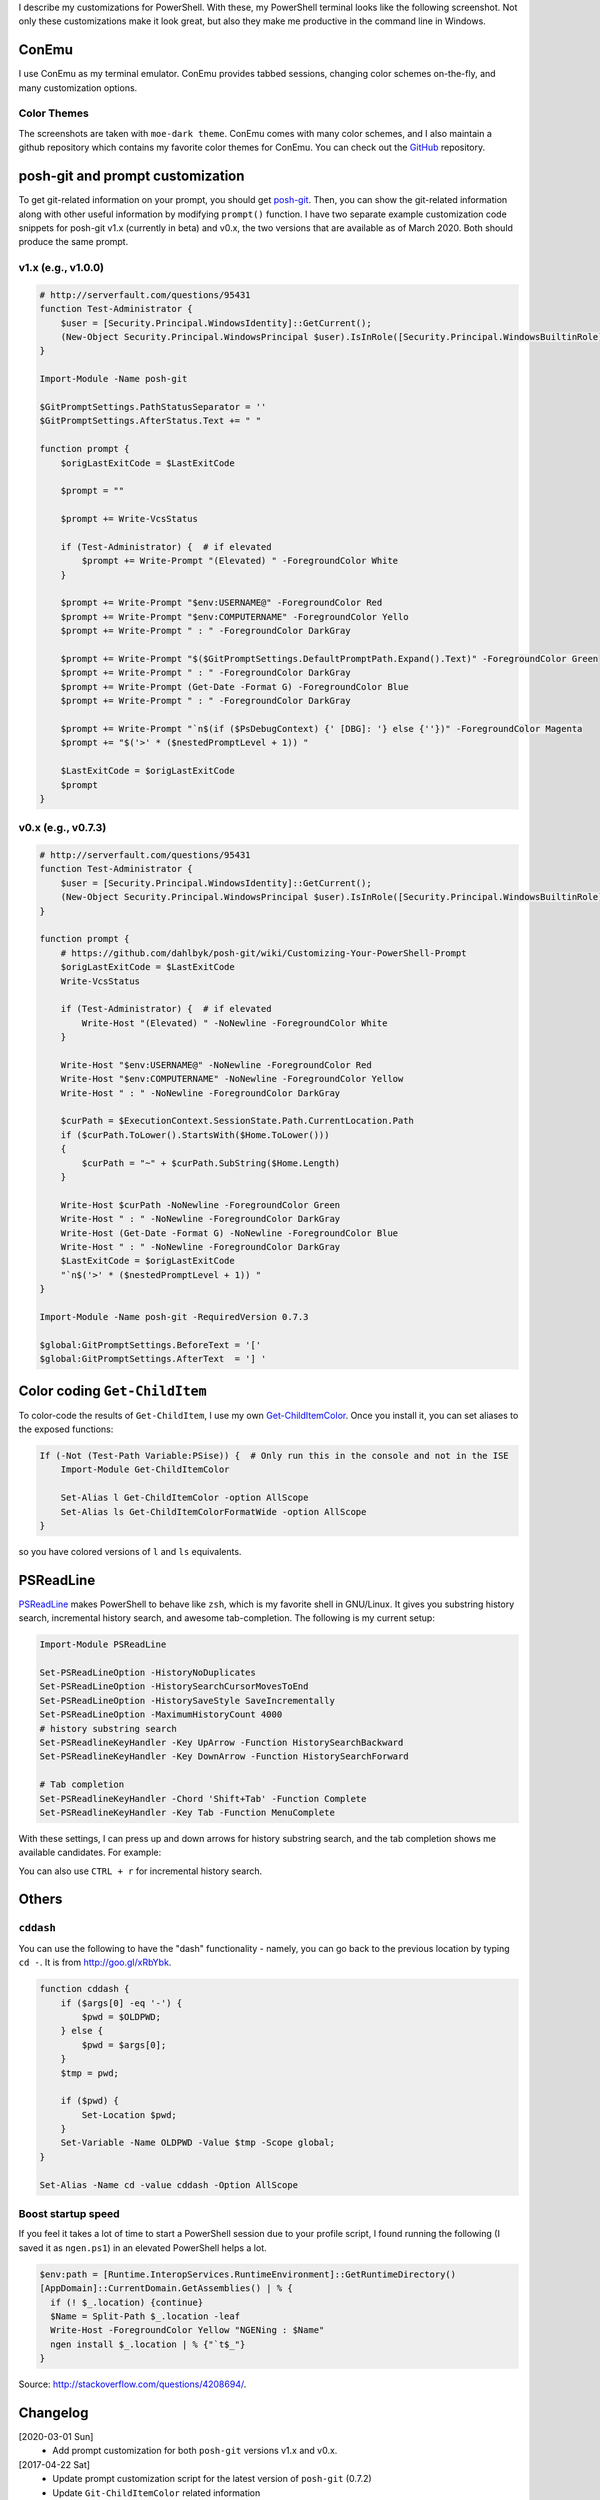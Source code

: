 .. title: My PowerShell Customizations
.. slug: powershell-customizations
.. date: 2020/03/01 21:00
.. tags: PowerShell, windows, settings, posh, git
.. link: 
.. description: My Powershell Customizations
.. type: text
.. author: Joon Ro
.. category: Windows

I describe my customizations for PowerShell. With these, my PowerShell
terminal looks like the following screenshot. Not only these customizations
make it look great, but also they make me productive in the command line in
Windows.

.. image:: ../../images/posh_prompt.png

ConEmu
------

I use ConEmu as my terminal emulator. ConEmu provides tabbed sessions,
changing color schemes on-the-fly, and many customization options. 

Color Themes
~~~~~~~~~~~~

The screenshots are taken with ``moe-dark theme``. ConEmu comes with many color
schemes, and I also maintain a github repository which contains my favorite
color themes for ConEmu. You can check out the `GitHub <https://github.com/joonro/ConEmu-Color-Themes>`_ repository.

posh-git and prompt customization
---------------------------------

To get git-related information on your prompt, you should get `posh-git <https://github.com/dahlbyk/posh-git>`_. Then,
you can show the git-related information along with other useful information
by modifying ``prompt()`` function. I have two separate example customization
code snippets for posh-git v1.x (currently in beta) and v0.x, the two versions
that are available as of March 2020. Both should produce the same prompt.

v1.x (e.g., v1.0.0)
~~~~~~~~~~~~~~~~~~~

.. code:: powershell

    # http://serverfault.com/questions/95431
    function Test-Administrator {
        $user = [Security.Principal.WindowsIdentity]::GetCurrent();
        (New-Object Security.Principal.WindowsPrincipal $user).IsInRole([Security.Principal.WindowsBuiltinRole]::Administrator)
    }

    Import-Module -Name posh-git

    $GitPromptSettings.PathStatusSeparator = ''
    $GitPromptSettings.AfterStatus.Text += " "

    function prompt {
        $origLastExitCode = $LastExitCode

        $prompt = ""

        $prompt += Write-VcsStatus

        if (Test-Administrator) {  # if elevated
            $prompt += Write-Prompt "(Elevated) " -ForegroundColor White
        }

        $prompt += Write-Prompt "$env:USERNAME@" -ForegroundColor Red
        $prompt += Write-Prompt "$env:COMPUTERNAME" -ForegroundColor Yello
        $prompt += Write-Prompt " : " -ForegroundColor DarkGray

        $prompt += Write-Prompt "$($GitPromptSettings.DefaultPromptPath.Expand().Text)" -ForegroundColor Green
        $prompt += Write-Prompt " : " -ForegroundColor DarkGray
        $prompt += Write-Prompt (Get-Date -Format G) -ForegroundColor Blue
        $prompt += Write-Prompt " : " -ForegroundColor DarkGray

        $prompt += Write-Prompt "`n$(if ($PsDebugContext) {' [DBG]: '} else {''})" -ForegroundColor Magenta
        $prompt += "$('>' * ($nestedPromptLevel + 1)) "

        $LastExitCode = $origLastExitCode
        $prompt
    }

v0.x (e.g., v0.7.3)
~~~~~~~~~~~~~~~~~~~

.. code:: powershell

    # http://serverfault.com/questions/95431
    function Test-Administrator {
        $user = [Security.Principal.WindowsIdentity]::GetCurrent();
        (New-Object Security.Principal.WindowsPrincipal $user).IsInRole([Security.Principal.WindowsBuiltinRole]::Administrator)
    }

    function prompt {
        # https://github.com/dahlbyk/posh-git/wiki/Customizing-Your-PowerShell-Prompt
        $origLastExitCode = $LastExitCode
        Write-VcsStatus

        if (Test-Administrator) {  # if elevated
            Write-Host "(Elevated) " -NoNewline -ForegroundColor White
        }

        Write-Host "$env:USERNAME@" -NoNewline -ForegroundColor Red
        Write-Host "$env:COMPUTERNAME" -NoNewline -ForegroundColor Yellow
        Write-Host " : " -NoNewline -ForegroundColor DarkGray

        $curPath = $ExecutionContext.SessionState.Path.CurrentLocation.Path
        if ($curPath.ToLower().StartsWith($Home.ToLower()))
        {
            $curPath = "~" + $curPath.SubString($Home.Length)
        }

        Write-Host $curPath -NoNewline -ForegroundColor Green
        Write-Host " : " -NoNewline -ForegroundColor DarkGray
        Write-Host (Get-Date -Format G) -NoNewline -ForegroundColor Blue
        Write-Host " : " -NoNewline -ForegroundColor DarkGray
        $LastExitCode = $origLastExitCode
        "`n$('>' * ($nestedPromptLevel + 1)) "
    }

    Import-Module -Name posh-git -RequiredVersion 0.7.3

    $global:GitPromptSettings.BeforeText = '['
    $global:GitPromptSettings.AfterText  = '] '

Color coding ``Get-ChildItem``
------------------------------

To color-code the results of ``Get-ChildItem``, I use my own
`Get-ChildItemColor <https://github.com/joonro/Get-ChildItemColor>`_. Once you install it, you can set aliases to the exposed functions:

.. code:: powershell

    If (-Not (Test-Path Variable:PSise)) {  # Only run this in the console and not in the ISE
        Import-Module Get-ChildItemColor
    
        Set-Alias l Get-ChildItemColor -option AllScope
        Set-Alias ls Get-ChildItemColorFormatWide -option AllScope
    }

so you have colored versions of ``l`` and ``ls`` equivalents.

PSReadLine
----------

`PSReadLine <https://github.com/lzybkr/PSReadLine>`_ makes PowerShell to behave like ``zsh``, which is my favorite shell
in GNU/Linux. It gives you substring history search, incremental history
search, and awesome tab-completion. The following is my current setup:

.. code:: powershell

    Import-Module PSReadLine

    Set-PSReadLineOption -HistoryNoDuplicates
    Set-PSReadLineOption -HistorySearchCursorMovesToEnd
    Set-PSReadLineOption -HistorySaveStyle SaveIncrementally
    Set-PSReadLineOption -MaximumHistoryCount 4000
    # history substring search
    Set-PSReadlineKeyHandler -Key UpArrow -Function HistorySearchBackward
    Set-PSReadlineKeyHandler -Key DownArrow -Function HistorySearchForward

    # Tab completion
    Set-PSReadlineKeyHandler -Chord 'Shift+Tab' -Function Complete
    Set-PSReadlineKeyHandler -Key Tab -Function MenuComplete

With these settings, I can press up and down arrows for history substring
search, and the tab completion shows me available candidates. For example:

.. image:: ../../images/posh_PSReadLine_tab_completion.png

You can also use ``CTRL + r`` for incremental history search.

Others
------

``cddash``
~~~~~~~~~~

You can use the following to have the "dash" functionality - namely, you can go
back to the previous location by typing ``cd -``. It is from
`http://goo.gl/xRbYbk <http://goo.gl/xRbYbk>`_.

.. code:: powershell

    function cddash {
        if ($args[0] -eq '-') {
            $pwd = $OLDPWD;
        } else {
            $pwd = $args[0];
        }
        $tmp = pwd;

        if ($pwd) {
            Set-Location $pwd;
        }
        Set-Variable -Name OLDPWD -Value $tmp -Scope global;
    }

    Set-Alias -Name cd -value cddash -Option AllScope

Boost startup speed
~~~~~~~~~~~~~~~~~~~

If you feel it takes a lot of time to start a PowerShell session due to your
profile script, I found running the following (I saved it as ``ngen.ps1``) in an
elevated PowerShell helps a lot.

.. code:: powershell

    $env:path = [Runtime.InteropServices.RuntimeEnvironment]::GetRuntimeDirectory()
    [AppDomain]::CurrentDomain.GetAssemblies() | % {
      if (! $_.location) {continue}
      $Name = Split-Path $_.location -leaf
      Write-Host -ForegroundColor Yellow "NGENing : $Name"
      ngen install $_.location | % {"`t$_"}
    }

Source: `http://stackoverflow.com/questions/4208694/ <http://stackoverflow.com/questions/4208694/>`_.

Changelog
---------

[2020-03-01 Sun]
    - Add prompt customization for both ``posh-git`` versions v1.x and v0.x.

[2017-04-22 Sat]
    - Update prompt customization script for the latest version of ``posh-git``
      (0.7.2)

    - Update ``Git-ChildItemColor`` related information

[2017-01-03 Tue]
    - Update prompt customization script for the latest version of ``posh-git``
